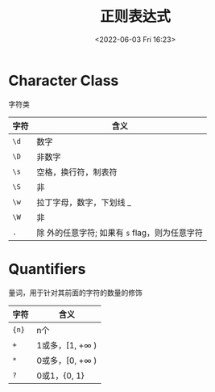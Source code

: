 #+TITLE: 正则表达式
#+DATE:<2022-06-03 Fri 16:23>
#+FILETAGS: regexp @js

* Character Class

字符类

| 字符 | 含义                                              |
|------+---------------------------------------------------|
| =\d= | 数字                                              |
| =\D= | 非数字                                            |
| =\s= | 空格，换行符，制表符                              |
| =\S= | 非 \s                                             |
| =\w= | 拉丁字母，数字，下划线 _                          |
| =\W= | 非 \w                                             |
| =.=  | 除 \n 外的任意字符; 如果有 =s= flag，则为任意字符 |

* Quantifiers

量词，用于针对其前面的字符的数量的修饰

| 字符  | 含义                     |
|-------+--------------------------|
| ={n}= | n个                      |
| =+=   | 1或多，[1, +\(\infty\) ) |
| =*=   | 0或多，[0, +\(\infty\) ) |
| =?=   | 0或1，{0, 1}             |
